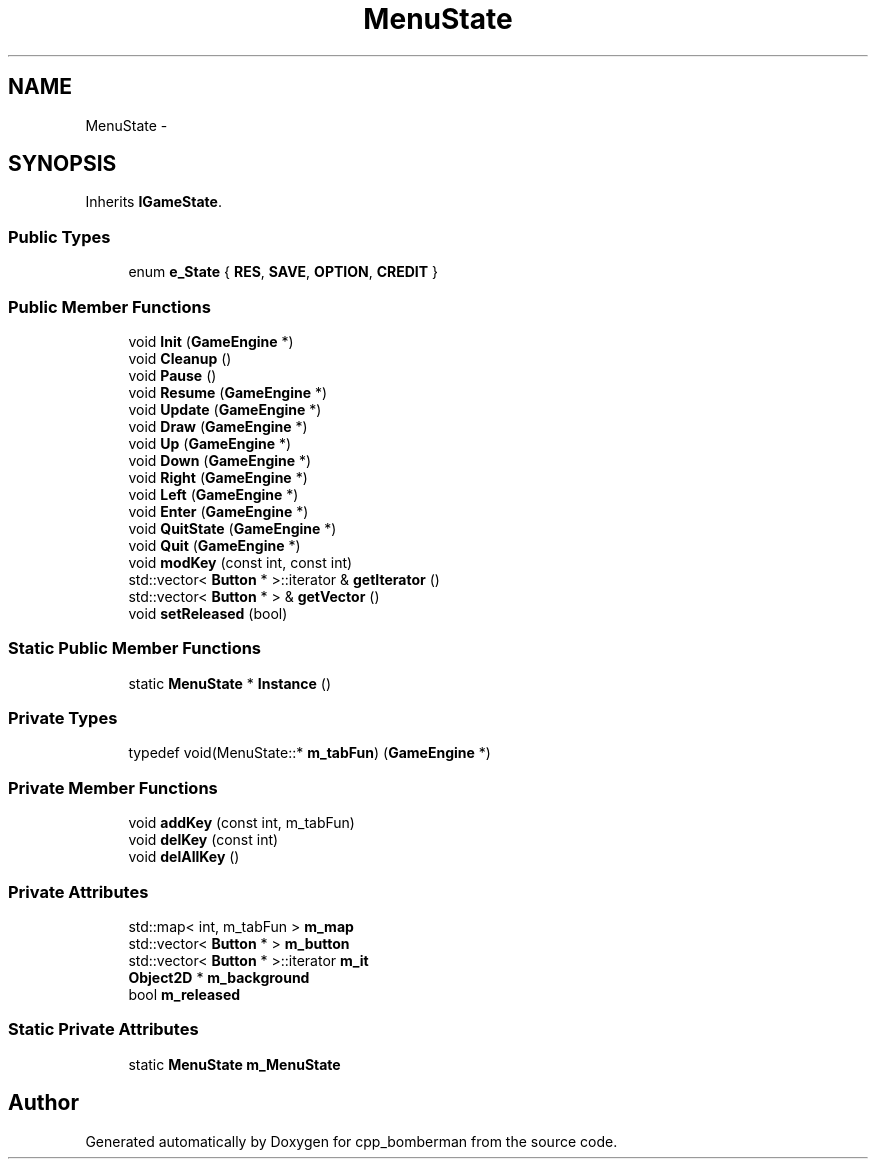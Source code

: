 .TH "MenuState" 3 "Tue Jun 9 2015" "Version 0.53" "cpp_bomberman" \" -*- nroff -*-
.ad l
.nh
.SH NAME
MenuState \- 
.SH SYNOPSIS
.br
.PP
.PP
Inherits \fBIGameState\fP\&.
.SS "Public Types"

.in +1c
.ti -1c
.RI "enum \fBe_State\fP { \fBRES\fP, \fBSAVE\fP, \fBOPTION\fP, \fBCREDIT\fP }"
.br
.in -1c
.SS "Public Member Functions"

.in +1c
.ti -1c
.RI "void \fBInit\fP (\fBGameEngine\fP *)"
.br
.ti -1c
.RI "void \fBCleanup\fP ()"
.br
.ti -1c
.RI "void \fBPause\fP ()"
.br
.ti -1c
.RI "void \fBResume\fP (\fBGameEngine\fP *)"
.br
.ti -1c
.RI "void \fBUpdate\fP (\fBGameEngine\fP *)"
.br
.ti -1c
.RI "void \fBDraw\fP (\fBGameEngine\fP *)"
.br
.ti -1c
.RI "void \fBUp\fP (\fBGameEngine\fP *)"
.br
.ti -1c
.RI "void \fBDown\fP (\fBGameEngine\fP *)"
.br
.ti -1c
.RI "void \fBRight\fP (\fBGameEngine\fP *)"
.br
.ti -1c
.RI "void \fBLeft\fP (\fBGameEngine\fP *)"
.br
.ti -1c
.RI "void \fBEnter\fP (\fBGameEngine\fP *)"
.br
.ti -1c
.RI "void \fBQuitState\fP (\fBGameEngine\fP *)"
.br
.ti -1c
.RI "void \fBQuit\fP (\fBGameEngine\fP *)"
.br
.ti -1c
.RI "void \fBmodKey\fP (const int, const int)"
.br
.ti -1c
.RI "std::vector< \fBButton\fP * >::iterator & \fBgetIterator\fP ()"
.br
.ti -1c
.RI "std::vector< \fBButton\fP * > & \fBgetVector\fP ()"
.br
.ti -1c
.RI "void \fBsetReleased\fP (bool)"
.br
.in -1c
.SS "Static Public Member Functions"

.in +1c
.ti -1c
.RI "static \fBMenuState\fP * \fBInstance\fP ()"
.br
.in -1c
.SS "Private Types"

.in +1c
.ti -1c
.RI "typedef void(MenuState::* \fBm_tabFun\fP) (\fBGameEngine\fP *)"
.br
.in -1c
.SS "Private Member Functions"

.in +1c
.ti -1c
.RI "void \fBaddKey\fP (const int, m_tabFun)"
.br
.ti -1c
.RI "void \fBdelKey\fP (const int)"
.br
.ti -1c
.RI "void \fBdelAllKey\fP ()"
.br
.in -1c
.SS "Private Attributes"

.in +1c
.ti -1c
.RI "std::map< int, m_tabFun > \fBm_map\fP"
.br
.ti -1c
.RI "std::vector< \fBButton\fP * > \fBm_button\fP"
.br
.ti -1c
.RI "std::vector< \fBButton\fP * >::iterator \fBm_it\fP"
.br
.ti -1c
.RI "\fBObject2D\fP * \fBm_background\fP"
.br
.ti -1c
.RI "bool \fBm_released\fP"
.br
.in -1c
.SS "Static Private Attributes"

.in +1c
.ti -1c
.RI "static \fBMenuState\fP \fBm_MenuState\fP"
.br
.in -1c

.SH "Author"
.PP 
Generated automatically by Doxygen for cpp_bomberman from the source code\&.

